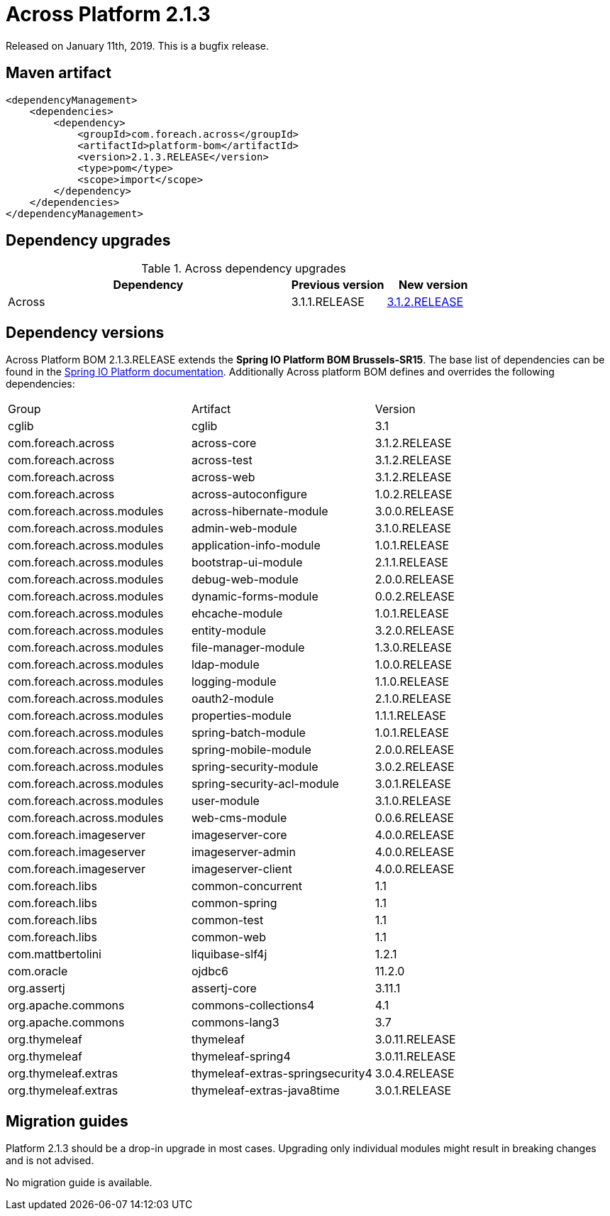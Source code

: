 = Across Platform 2.1.3

:across-platform-version: 2.1.3.RELEASE
:spring-platform-version: Brussels-SR15
:spring-platform-url: https://docs.spring.io/platform/docs/Brussels-SR15/reference/htmlsingle/#appendix-dependency-versions
:across-version: 3.1.2.RELEASE
:across-autoconfigure-version: 1.0.2.RELEASE
:foreach-common-version: 1.1
:commons-collections-version: 4.1
:commons-lang-version: 3.7
:assertj-core-version: 3.11.1
:cglib-version: 3.1
:ojdbc6-version: 11.2.0
:thymeleaf-version: 3.0.11.RELEASE
:thymeleaf-extras-springsecurity4: 3.0.4.RELEASE
:thymeleaf-extras-java8time: 3.0.1.RELEASE
:asm-across-hibernate-module-version: 3.0.0.RELEASE
:asm-spring-security-module-version: 3.0.2.RELEASE
:asm-debug-web-module-version: 2.0.0.RELEASE
:asm-logging-module-version: 1.1.0.RELEASE
:asm-ehcache-module-version: 1.0.1.RELEASE
:asm-spring-mobile-module-version: 2.0.0.RELEASE
:asm-application-info-module-version: 1.0.1.RELEASE
:asm-bootstrap-ui-module-version: 2.1.1.RELEASE
:asm-admin-web-module-version: 3.1.0.RELEASE
:asm-file-manager-module-version: 1.3.0.RELEASE
:asm-spring-batch-module-version: 1.0.1.RELEASE
:asm-properties-module-version: 1.1.1.RELEASE
:asm-entity-module-version: 3.2.0.RELEASE
:asm-spring-security-acl-module-version: 3.0.1.RELEASE
:asm-user-module-version: 3.1.0.RELEASE
:asm-ldap-module-version: 1.0.0.RELEASE
:asm-oauth2-module-version: 2.1.0.RELEASE
:asm-web-cms-version: 0.0.6.RELEASE
:asm-dynamic-forms-version: 0.0.2.RELEASE
:ais-image-server-version: 4.0.0.RELEASE

Released on January 11th, 2019.
This is a bugfix release.

== Maven artifact
[source,xml,indent=0]
[subs="verbatim,quotes,attributes"]
----
<dependencyManagement>
    <dependencies>
        <dependency>
            <groupId>com.foreach.across</groupId>
            <artifactId>platform-bom</artifactId>
            <version>{across-platform-version}</version>
            <type>pom</type>
            <scope>import</scope>
        </dependency>
    </dependencies>
</dependencyManagement>
----

== Dependency upgrades

.Across dependency upgrades
[cols="3,1,1",options=header]
|===

|Dependency
|Previous version
|New version

|Across
|3.1.1.RELEASE
|xref:core-artifacts/releases-3.x.adoc#3-1-2[3.1.2.RELEASE]

|===

== Dependency versions
Across Platform BOM {across-platform-version} extends the *Spring IO Platform BOM {spring-platform-version}*.
The base list of dependencies can be found in the {spring-platform-url}[Spring IO Platform documentation].
Additionally Across platform BOM defines and overrides the following dependencies:

|===

| Group | Artifact | Version

| cglib | cglib | {cglib-version}

| com.foreach.across | across-core | {across-version}
| com.foreach.across | across-test | {across-version}
| com.foreach.across | across-web | {across-version}
| com.foreach.across | across-autoconfigure | {across-autoconfigure-version}

| com.foreach.across.modules | across-hibernate-module | {asm-across-hibernate-module-version}
| com.foreach.across.modules | admin-web-module | {asm-admin-web-module-version}
| com.foreach.across.modules | application-info-module | {asm-application-info-module-version}
| com.foreach.across.modules | bootstrap-ui-module | {asm-bootstrap-ui-module-version}
| com.foreach.across.modules | debug-web-module | {asm-debug-web-module-version}
| com.foreach.across.modules | dynamic-forms-module | {asm-dynamic-forms-version}
| com.foreach.across.modules | ehcache-module | {asm-ehcache-module-version}
| com.foreach.across.modules | entity-module | {asm-entity-module-version}
| com.foreach.across.modules | file-manager-module | {asm-file-manager-module-version}
| com.foreach.across.modules | ldap-module | {asm-ldap-module-version}
| com.foreach.across.modules | logging-module | {asm-logging-module-version}
| com.foreach.across.modules | oauth2-module | {asm-oauth2-module-version}
| com.foreach.across.modules | properties-module | {asm-properties-module-version}
| com.foreach.across.modules | spring-batch-module | {asm-spring-batch-module-version}
| com.foreach.across.modules | spring-mobile-module | {asm-spring-mobile-module-version}
| com.foreach.across.modules | spring-security-module | {asm-spring-security-module-version}
| com.foreach.across.modules | spring-security-acl-module | {asm-spring-security-acl-module-version}
| com.foreach.across.modules | user-module | {asm-user-module-version}
| com.foreach.across.modules | web-cms-module | {asm-web-cms-version}

| com.foreach.imageserver  | imageserver-core | {ais-image-server-version}
| com.foreach.imageserver  | imageserver-admin | {ais-image-server-version}
| com.foreach.imageserver  | imageserver-client | {ais-image-server-version}

| com.foreach.libs | common-concurrent | {foreach-common-version}
| com.foreach.libs | common-spring | {foreach-common-version}
| com.foreach.libs | common-test | {foreach-common-version}
| com.foreach.libs | common-web | {foreach-common-version}

| com.mattbertolini | liquibase-slf4j | 1.2.1
| com.oracle | ojdbc6 | {ojdbc6-version}

| org.assertj | assertj-core | {assertj-core-version}
| org.apache.commons | commons-collections4 | {commons-collections-version}
| org.apache.commons | commons-lang3 | {commons-lang-version}

| org.thymeleaf | thymeleaf | {thymeleaf-version}
| org.thymeleaf | thymeleaf-spring4 | {thymeleaf-version}
| org.thymeleaf.extras | thymeleaf-extras-springsecurity4 | {thymeleaf-extras-springsecurity4}
| org.thymeleaf.extras | thymeleaf-extras-java8time | {thymeleaf-extras-java8time}

|===

[[migration-guides]]
== Migration guides

Platform 2.1.3 should be a drop-in upgrade in most cases.
Upgrading only individual modules might result in breaking changes and is not advised.

No migration guide is available.
